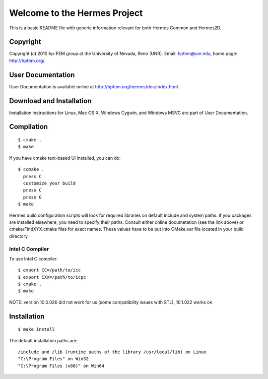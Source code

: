 =============================
Welcome to the Hermes Project
=============================

This is a basic README file with generic information relevant for both Hermes Common and Hermes2D.


Copyright
=========

Copyright (c) 2010 hp-FEM group at the University of Nevada,
Reno (UNR). Email: hpfem@unr.edu, home page: http://hpfem.org/.


User Documentation
==================

User Documentation is available online at http://hpfem.org/hermes/doc/index.html.


Download and Installation
=========================

Installation instructions for Linux, Mac OS X, Windows Cygwin,
and Windows MSVC are part of User Documentation. 


Compilation
===========
::

    $ cmake .
    $ make

If you have cmake text-based UI installed, you can do::

    $ ccmake .
      press C
      customize your build
      press C
      press G
    $ make

Hermes build configuration scripts will look for required libraries on default
include and system paths. If you packages are installed elsewhere, you need to
specify their paths. Consult either online documetation (see the link above) or
cmake/FindXYX.cmake files for exact names. These values have to be put into
CMake.var file located in your build directory.

Intel C Compiler
----------------

To use Intel C compiler::

    $ export CC=/path/to/icc
    $ export CXX=/path/to/icpc
    $ cmake .
    $ make

NOTE: version 10.0.026 did not work for us (some compatibility issues with
STL), 10.1.022 works ok


Installation
===========
::

    $ make install
		
The default installation paths are::

			/include and /lib (runtime paths of the library /usr/local/lib) on Linux
			"C:\Program Files" on Win32
			"C:\Program Files (x86)" on Win64
